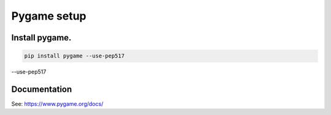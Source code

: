 ====================================================
Pygame setup
====================================================

Install pygame.
-----------------


.. code::

    pip install pygame --use-pep517
--use-pep517

Documentation
------------------

See: https://www.pygame.org/docs/


